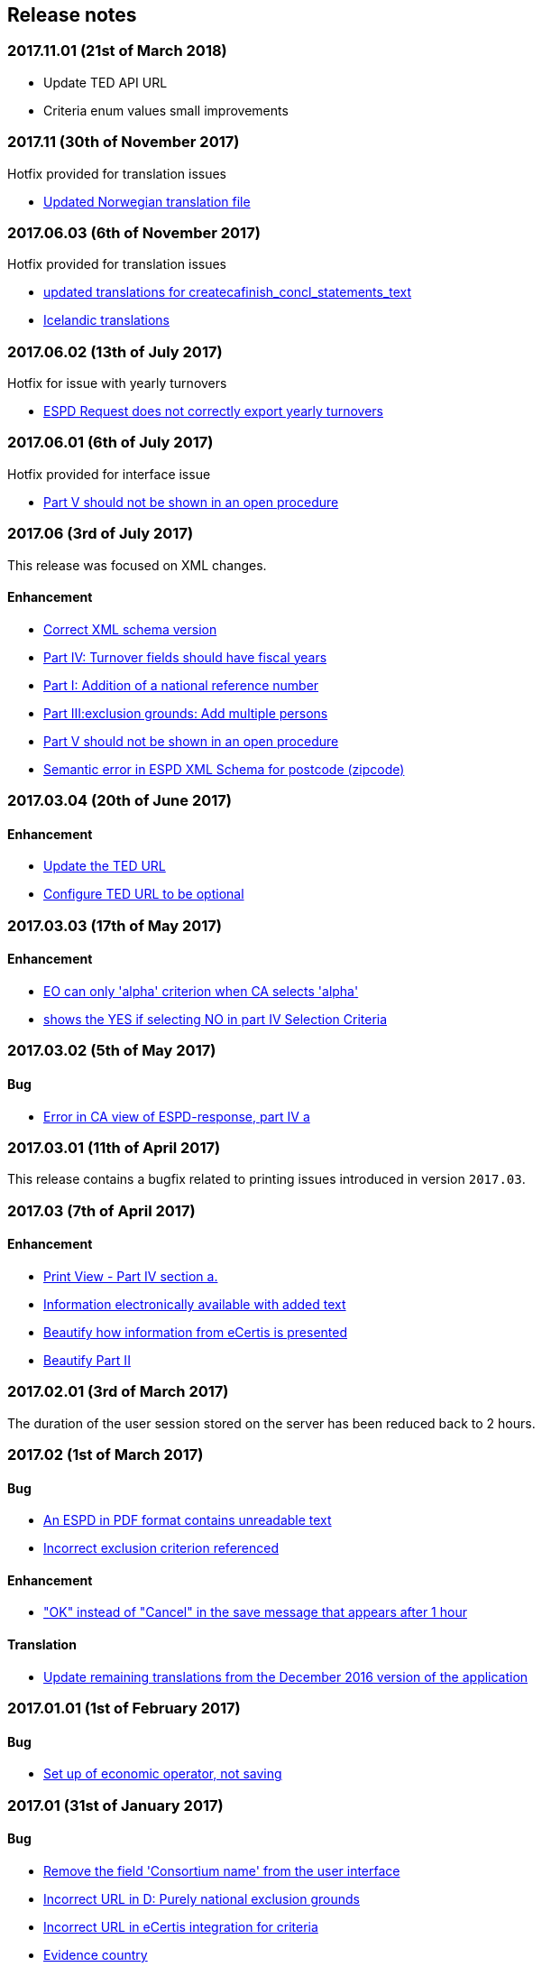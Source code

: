 == Release notes

=== 2017.11.01 (21st of March 2018)

* Update TED API URL
* Criteria enum values small improvements

=== 2017.11 (30th of November 2017)

Hotfix provided for translation issues

* https://github.com/ESPD/ESPD-Service/issues/196[Updated Norwegian translation file]

=== 2017.06.03 (6th of November 2017)

Hotfix provided for translation issues

* https://github.com/ESPD/ESPD-Service/issues/180[updated translations for createcafinish_concl_statements_text]
* https://github.com/ESPD/ESPD-Service/issues/181[Icelandic translations]

=== 2017.06.02 (13th of July 2017)

Hotfix for issue with yearly turnovers

* https://github.com/ESPD/ESPD-Service/issues/183[ESPD Request does not correctly export yearly turnovers]

=== 2017.06.01 (6th of July 2017)

Hotfix provided for interface issue

* https://github.com/ESPD/ESPD-Service/issues/67[Part V should not be shown in an open procedure]

=== 2017.06 (3rd of July 2017)

This release was focused on XML changes.

==== Enhancement

* https://github.com/ESPD/ESPD-Service/issues/159[Correct XML schema version]
* https://github.com/ESPD/ESPD-Service/issues/148[Part IV: Turnover fields should have fiscal years]
* https://github.com/ESPD/ESPD-Service/issues/89[Part I: Addition of a national reference number]
* https://github.com/ESPD/ESPD-Service/issues/75[Part III:exclusion grounds: Add multiple persons]
* https://github.com/ESPD/ESPD-Service/issues/67[Part V should not be shown in an open procedure]
* https://github.com/ESPD/ESPD-Service/issues/154[Semantic error in ESPD XML Schema for postcode (zipcode)]


=== 2017.03.04 (20th of June 2017)

==== Enhancement

* https://github.com/ESPD/ESPD-Service/issues/177[Update the TED URL]
* https://github.com/ESPD/ESPD-Service/issues/178[Configure TED URL to be optional]


=== 2017.03.03 (17th of May 2017)

==== Enhancement

* https://github.com/ESPD/ESPD-Service/issues/160[EO can only 'alpha' criterion when CA selects 'alpha']
* https://github.com/ESPD/ESPD-Service/issues/169[shows the YES if selecting NO in part IV Selection Criteria]


=== 2017.03.02 (5th of May 2017)

==== Bug

* https://github.com/ESPD/ESPD-Service/issues/161[Error in CA view of ESPD-response, part IV a]

=== 2017.03.01 (11th of April 2017)

This release contains a bugfix related to printing issues introduced in version `2017.03`.

=== 2017.03 (7th of April 2017)

==== Enhancement

* https://github.com/ESPD/ESPD-Service/issues/103[Print View - Part IV section a.]
* https://github.com/ESPD/ESPD-Service/issues/109[Information electronically available with added text]
* https://github.com/ESPD/ESPD-Service/issues/152[Beautify how information from eCertis is presented]
* https://github.com/ESPD/ESPD-Service/issues/153[Beautify Part II]

=== 2017.02.01 (3rd of March 2017)

The duration of the user session stored on the server has been reduced back to 2 hours.

=== 2017.02 (1st of March 2017)

==== Bug

* https://github.com/ESPD/ESPD-Service/issues/147[An ESPD in PDF format contains unreadable text]
* https://github.com/ESPD/ESPD-Service/issues/142[Incorrect exclusion criterion referenced]

==== Enhancement

* https://github.com/ESPD/ESPD-Service/issues/146["OK" instead of "Cancel" in the save message that appears after 1 hour]

==== Translation

* https://github.com/ESPD/ESPD-Service/issues/150[Update remaining translations from the December 2016 version of the application]


=== 2017.01.01 (1st of February 2017)

==== Bug

* https://github.com/ESPD/ESPD-Service/issues/145[Set up of economic operator, not saving]

=== 2017.01 (31st of January 2017)

==== Bug

* https://github.com/ESPD/ESPD-Service/issues/143[Remove the field 'Consortium name' from the user interface]
* https://github.com/ESPD/ESPD-Service/issues/132[Incorrect URL in D: Purely national exclusion grounds]
* https://github.com/ESPD/ESPD-Service/issues/131[Incorrect URL in eCertis integration for criteria]
* https://github.com/ESPD/ESPD-Service/issues/126[Evidence country]

==== Enhancement

* https://github.com/ESPD/ESPD-Service/issues/140[Pop-up window for session expiration]
* https://github.com/ESPD/ESPD-Service/issues/141[The extension of the session duration to 4 hours]
* https://github.com/ESPD/ESPD-Service/issues/122[Review the generation of XML files and print workflow]
* https://github.com/ESPD/ESPD-Service/issues/121[Prefill certain parameters for ESPD pages]
* https://github.com/ESPD/ESPD-Service/issues/120[Configuration parameters for breadcrumb and footer]
* https://github.com/ESPD/ESPD-Service/issues/119[Configuration parameter for skipping the language page]

==== Translation

* https://github.com/ESPD/ESPD-Service/issues/51[Part III: Section B: "Payment of taxes" and “Payment of social security”]
* https://github.com/ESPD/ESPD-Service/issues/87[Part III D: Purely national exclusion grounds wording should be changed]

The full list of issues can be seen at https://github.com/ESPD/ESPD-Service/milestone/12?closed=1[ESPD Milestone 2017.01].

=== 2016.12.01 (18th of January 2017)

==== Bug

* https://github.com/ESPD/ESPD-Service/issues/15[Able to add multiple references in selection criteria]
* https://github.com/ESPD/ESPD-Service/issues/14[Set up of economic operator has only 5 years... should be (much) more]
* https://github.com/ESPD/ESPD-Service/issues/134[Different order for filter page]
* https://github.com/ESPD/ESPD-Service/issues/51[Part III: Section B: "Payment of taxes" and "Payment of social security"]

=== 2016.12 (19th of December 2016)

This release contains mostly changes related to the XML structure of criteria.
For a comprehensive history of all the XML changes, please visit this link:
http://espd.github.io/ESPD-Service/docs/html/xmlChanges.html.

==== Bug

* https://github.com/ESPD/ESPD-Service/issues/15[Able to add multiple references in selection criteria]
* https://github.com/ESPD/ESPD-Service/issues/33[ERRORS in current ESPD: average yearly turnover and average and specific average turnover]
* https://github.com/ESPD/ESPD-Service/issues/91[Part III C: Conflict of interest due to its participation in the procurement procedure]
* https://github.com/ESPD/ESPD-Service/issues/86[Part III D: Purely national exlclusion grounds are allowing for self-cleaning]

==== Enhancement

* https://github.com/ESPD/ESPD-Service/issues/9[Allow for references "start date" and "end date"]
* https://github.com/ESPD/ESPD-Service/issues/88[Contracting entities should be able to deselect exclusion grounds]
* https://github.com/ESPD/ESPD-Service/issues/124[When importing a TED notice, Error message should be different]
* https://github.com/ESPD/ESPD-Service/issues/14[Set up of economic operator has only 5 years... should be (much) more]
* https://github.com/ESPD/ESPD-Service/issues/37[Part II: CA needs to select two "criteria"]
* https://github.com/ESPD/ESPD-Service/issues/127[Default values for criteria with requirements of type 'Indicator']
* https://github.com/ESPD/ESPD-Service/issues/71[Correct the structure of yearly turnover selection criteria]
* https://github.com/ESPD/ESPD-Service/issues/92[Fields missing for "Information is available electronically"]

==== Translation

* https://github.com/ESPD/ESPD-Service/issues/117[EN text about "guilty of misinterpretation" is wrong]

The full list of issues can be seen at https://github.com/ESPD/ESPD-Service/milestone/5?closed=1[ESPD Milestone 2016.12].

=== 2016.11.02 (8th of December 2016)

==== Bug

* https://github.com/ESPD/ESPD-Service/issues/129[Printing information from another economic operator under high load conditions]

=== 2016.11.01 (2nd of December 2016)

==== Bug

* Fix for https://github.com/ESPD/ESPD-Service/issues/23[As entrepreneur reloading xml changes values] which broke
the printing functionality in version 2016.11


=== 2016.11 (30th of November 2016)

==== Enhancement

* https://github.com/ESPD/ESPD-Service/issues/111[Add NORSK translation]
* https://github.com/ESPD/ESPD-Service/issues/112[piwik statistics understated]
* https://github.com/ESPD/ESPD-Service/issues/23[As entrepreneur reloading xml changes values]

==== Bug

* https://github.com/ESPD/ESPD-Service/issues/114[The data coming from eCertis is not shown]

==== Translation

* https://github.com/ESPD/ESPD-Service/issues/99[ENG-SWE: error in translation]
* https://github.com/ESPD/ESPD-Service/issues/87[Part III D: Purley national exlcusion grounds wording should be changed]
* https://github.com/ESPD/ESPD-Service/issues/51[Part III: Section B: "Payment of taxes" and “Payment of social security”]
* https://github.com/ESPD/ESPD-Service/issues/85[Part II A: Official list, name is missing]
* https://github.com/ESPD/ESPD-Service/issues/81[Part I: Identity of procurer not correct translated in HU]
* https://github.com/ESPD/ESPD-Service/issues/117[EN text about "guilty of misinterpretation" is wrong]

The full list of issues can be seen at https://github.com/ESPD/ESPD-Service/milestone/6?closed=1[ESPD Milestone 2016.11].

=== 2016.10.02 (28th of November 2016)

==== Enhancement

* https://github.com/ESPD/ESPD-Service/issues/118[extend the sesion from 1h upto 2h]

=== 2016.10.01 (11th of November 2016)

==== Enhancement

* https://github.com/ESPD/ESPD-Service/issues/97[Export an ESPD as PDF]

=== 2016.10 (8th of November 2016)

==== Bug

* https://github.com/ESPD/ESPD-Service/issues/79[Part II: Not printed if printed out as CA]
* https://github.com/ESPD/ESPD-Service/issues/90[Part II: Concerning the information on registration]
* https://github.com/ESPD/ESPD-Service/issues/83[If ESPD service receives an empty response from TED, the answer should be ignored.]
* https://github.com/ESPD/ESPD-Service/issues/82[Temporary TED ID to be deleted if CA reuses request from .XML]
* https://github.com/ESPD/ESPD-Service/issues/80[Some currency changes after reload]
* https://github.com/ESPD/ESPD-Service/issues/77[Wrong default currency for the Netherlands (ANG instead of Euro)]
* https://github.com/ESPD/ESPD-Service/issues/105[Printing Alpha Criterion display issue when the user is an Economic Operator]
* https://github.com/ESPD/ESPD-Service/issues/107[RO language: country list]

==== Enhancement

* https://github.com/ESPD/ESPD-Service/issues/18[Migration to the corporate PIWIK]
* https://github.com/ESPD/ESPD-Service/issues/70[Change breadcrumb]
* https://github.com/ESPD/ESPD-Service/issues/36[If CA selects global indicator than A/B/C/D should not be shown at all only alpha]

===== Usability

* https://github.com/ESPD/ESPD-Service/issues/78[Part II section c: Consortium name field should be below "yes" "no"]

==== Translation

* The release includes fixes related to translation issues for various languages

The full list of issues can be seen at https://github.com/ESPD/ESPD-Service/milestone/4?closed=1[ESPD Milestone 2016.10].

=== 2016.08.01 (19th of September 2016)

==== Bug

* https://github.com/ESPD/ESPD-Service/issues/76[Information on CA should not be merged]

=== 2016.08 (31st of August 2016)

==== Bug

* https://github.com/ESPD/ESPD-Service/issues/63[Text shown twice]
* https://github.com/ESPD/ESPD-Service/issues/35[Bug needs to be fixed due to an upgrade to weblogic 12 1.3]
* https://github.com/ESPD/ESPD-Service/issues/34[Duplicate ids of requirement groups]
* https://github.com/ESPD/ESPD-Service/issues/32[KvK number is filled in for the VAT number after reloading the xml]
* https://github.com/ESPD/ESPD-Service/issues/20[For more information about the UEA click here not translated]

==== Improvement

* https://github.com/ESPD/ESPD-Service/issues/42[Inform users that they are using the wrong environment]

==== Enhancement

* https://github.com/ESPD/ESPD-Service/issues/17[Link to eCertis for EOs]
* https://github.com/ESPD/ESPD-Service/issues/16[Add more Legal representative]

The full list of issues can be seen at https://github.com/ESPD/ESPD-Service/milestone/2?closed=1[ESPD Milestone 2016.08].

=== 2016.07 (29th of July 2016)

==== Bug

* https://github.com/ESPD/ESPD-Service/issues/7[Issues related to translations]
* https://github.com/ESPD/ESPD-Service/issues/12[Satisfies all criterion logic when importing/exporting an ESPD Response]
* https://github.com/ESPD/ESPD-Service/issues/13[Fix some XML validation issues]

==== Improvement

* https://github.com/ESPD/ESPD-Service/issues/5[General improvements in the printouts]
* https://github.com/ESPD/ESPD-Service/issues/4[Consortium name]
* https://github.com/ESPD/ESPD-Service/issues/8[Select the currency only once]
* https://github.com/ESPD/ESPD-EDM/issues/2[Update the ESPD Data Model to version 1.0.2]
* https://github.com/ESPD/ESPD-Translation/issues/3[Update EN version labels]
* Update the documentation of the ESPD Exchange Data Model

==== New Feature

* https://github.com/ESPD/ESPD-Service/issues/6[We should show version number and updates in the ESPD service]
* https://github.com/ESPD/ESPD-Service/issues/3[List of countries in all other official languages]

The full list of issues can be seen at https://github.com/ESPD/ESPD-Service/milestone/1?closed=1[ESPD Milestone 2016.07].

=== 2016.06.01 (30th of June 2016)

==== Bug

* [ESPD-90] - IE does not allow to copy text with paragraphs in textfield
* [ESPD-96] - Exclusion ground part C must be preselected
* [ESPD-104] - We are missing fields for Part VI
* [ESPD-119] - Incorrect criterion definitions

==== Improvement

* [ESPD-6] - Use procedure, exclusion as tabs
* [ESPD-76] - Countries list
* [ESPD-97] - Re-assign labels in the Home Page
* [ESPD-100] - Selection criteria requirements duplicate ids
* [ESPD-106] - Part V should not be shown to CAs
* [ESPD-108] - VCD issues (continued from version 2016.06)
* [ESPD-109] - Update of the text on the start page
* [ESPD-110] - Remove all placeholders from the interface

==== New Feature

* [ESPD-50] - Link to eCertis
* [ESPD-95] - EO should be able to create an ESPD response from scratch as well

=== 2016.06 (2nd of June 2016)

This most important updates of this release are:

* The restructuring of criterion subgroups in order to achieve a better interoperability with the VCD application
* Deploy the application as an executable WAR file

==== Improvement

* [ESPD-92] - Issues of interoperability with VCD
* [ESPD-94] - Official name of CA should not be anymore mandatory
* [ESPD-99] - Deploy the application as an executable WAR file
* [ESPD-102] - Update breadcrumb
* [ESPD-107] - Update text in the Home page

=== 2016.05 (12th of May 2016)

The main purpose of this release was to make public the open source version of the ESPD application on Github.

==== Bug

* [ESPD-90] - IE does not allow to copy text with paragraphs in textfield
* [ESPD-93] - Part 1 - title and short description are not exported

==== Task

* [ESPD-91] - Read proof


=== 2016.04.02 (2nd of May 2016)

==== Bug

* [ESPD-93] - Part 1 - title and short description are not exported

=== 2016.04.01 (25th of April 2016)

==== Bug

* [ESPD-73] - Missing translation
* [ESPD-78] - Modification of exclusion criterion 'Guilty of misinterpretation'
* [ESPD-80] - Numbers are handled wrongly
* [ESPD-81] - Number of years should be calculated automatically
* [ESPD-83] - EO not able to import a previously created ESPD
* [ESPD-84] - Textfield into Yes/No
* [ESPD-85] - Review ESPD as CA goes to non existent page
* [ESPD-88] - Modification of exclusion ground conflict of interest

==== Deploy

* [ESPD-56] - Configure GIT

==== Improvement

* [ESPD-86] - Printing possibility for CA

=== 2016.04 (15th of April 2016)

==== Bug

* [ESPD-62] - Tooltip bug (Amount concerned box)
* [ESPD-63] - Results of testing (Editorial Issues)
* [ESPD-69] - Part 2 > question e) on the Procedure page
* [ESPD-74] - Tooltip strange symbol
* [ESPD-75] - Breadcrumb links

==== Improvement

* [ESPD-47] - Translation file
* [ESPD-72] - Exclusion Grounds de-selectable Part C

==== New Feature

* [ESPD-52] - Statistics

=== 1.1 (10th of February 2016)

==== Test Sub-task

* [ESPD-38] - Test of Tests from Application support
* [ESPD-39] - Test of Tests from Application support

==== Bug

* [ESPD-64] - Results of testing (Translation issues)

==== Improvement

* [ESPD-37] - Information from TED to make ESPD easier
* [ESPD-45] - Improve metadata
* [ESPD-46] - Merge two ESPD files
* [ESPD-49] - New EN version

==== Task

* [ESPD-44] - Test from the application support
* [ESPD-60] - Upload all translations
* [ESPD-61] - Leaflet in all languages

==== Testing Issue

* [ESPD-55] - Check ESPD service

=== 1.0 (6th of November 2015)

First version of the application

